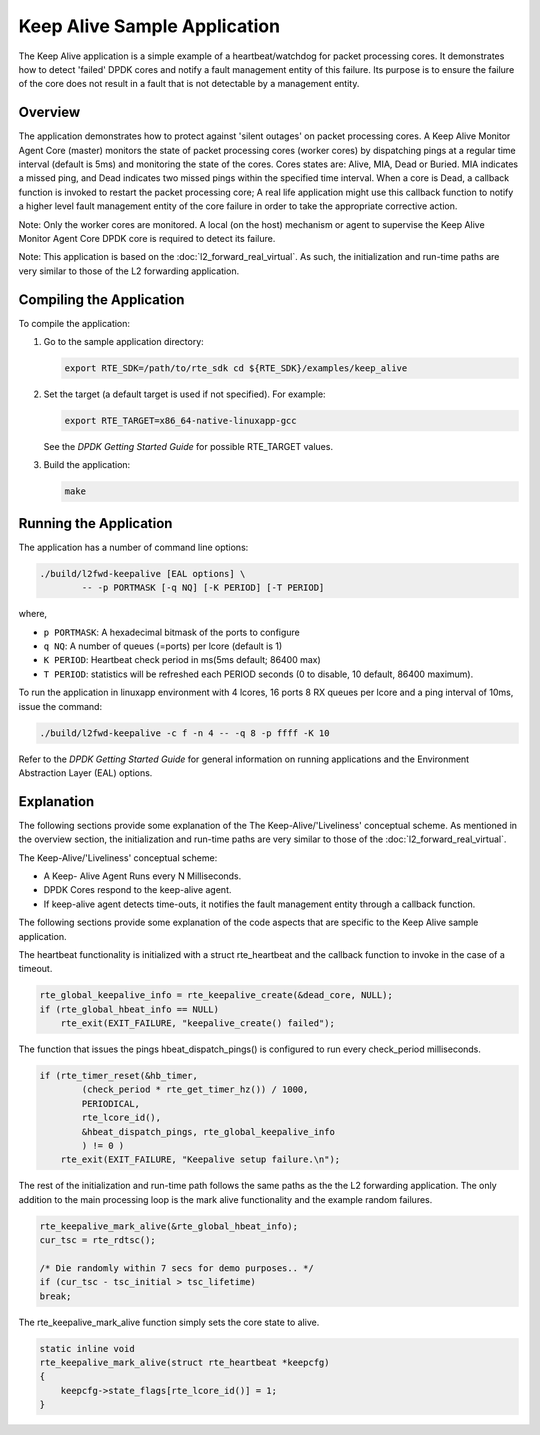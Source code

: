 
..  BSD LICENSE
    Copyright(c) 2015 Intel Corporation. All rights reserved.
    All rights reserved.

    Redistribution and use in source and binary forms, with or without
    modification, are permitted provided that the following conditions
    are met:

    * Redistributions of source code must retain the above copyright
    notice, this list of conditions and the following disclaimer.
    * Redistributions in binary form must reproduce the above copyright
    notice, this list of conditions and the following disclaimer in
    the documentation and/or other materials provided with the
    distribution.
    * Neither the name of Intel Corporation nor the names of its
    contributors may be used to endorse or promote products derived
    from this software without specific prior written permission.

    THIS SOFTWARE IS PROVIDED BY THE COPYRIGHT HOLDERS AND CONTRIBUTORS
    "AS IS" AND ANY EXPRESS OR IMPLIED WARRANTIES, INCLUDING, BUT NOT
    LIMITED TO, THE IMPLIED WARRANTIES OF MERCHANTABILITY AND FITNESS FOR
    A PARTICULAR PURPOSE ARE DISCLAIMED. IN NO EVENT SHALL THE COPYRIGHT
    OWNER OR CONTRIBUTORS BE LIABLE FOR ANY DIRECT, INDIRECT, INCIDENTAL,
    SPECIAL, EXEMPLARY, OR CONSEQUENTIAL DAMAGES (INCLUDING, BUT NOT
    LIMITED TO, PROCUREMENT OF SUBSTITUTE GOODS OR SERVICES; LOSS OF USE,
    DATA, OR PROFITS; OR BUSINESS INTERRUPTION) HOWEVER CAUSED AND ON ANY
    THEORY OF LIABILITY, WHETHER IN CONTRACT, STRICT LIABILITY, OR TORT
    (INCLUDING NEGLIGENCE OR OTHERWISE) ARISING IN ANY WAY OUT OF THE USE
    OF THIS SOFTWARE, EVEN IF ADVISED OF THE POSSIBILITY OF SUCH DAMAGE.

Keep Alive Sample Application
=============================

The Keep Alive application is a simple example of a
heartbeat/watchdog for packet processing cores. It demonstrates how
to detect 'failed' DPDK cores and notify a fault management entity
of this failure. Its purpose is to ensure the failure of the core
does not result in a fault that is not detectable by a management
entity.


Overview
--------

The application demonstrates how to protect against 'silent outages'
on packet processing cores. A Keep Alive Monitor Agent Core (master)
monitors the state of packet processing cores (worker cores) by
dispatching pings at a regular time interval (default is 5ms) and
monitoring the state of the cores. Cores states are: Alive, MIA, Dead
or Buried. MIA indicates a missed ping, and Dead indicates two missed
pings within the specified time interval. When a core is Dead, a
callback function is invoked to restart the packet processing core;
A real life application might use this callback function to notify a
higher level fault management entity of the core failure in order to
take the appropriate corrective action.

Note: Only the worker cores are monitored. A local (on the host) mechanism
or agent to supervise the Keep Alive Monitor Agent Core DPDK core is required
to detect its failure.

Note: This application is based on the :doc:`l2_forward_real_virtual`. As
such, the initialization and run-time paths are very similar to those
of the L2 forwarding application.

Compiling the Application
-------------------------

To compile the application:

#.  Go to the sample application directory:

    .. code-block:: console

        export RTE_SDK=/path/to/rte_sdk cd ${RTE_SDK}/examples/keep_alive

#.  Set the target (a default target is used if not specified). For example:

    .. code-block:: console

        export RTE_TARGET=x86_64-native-linuxapp-gcc

    See the *DPDK Getting Started Guide* for possible RTE_TARGET values.

#.  Build the application:

    .. code-block:: console

        make

Running the Application
-----------------------

The application has a number of command line options:

.. code-block:: console

    ./build/l2fwd-keepalive [EAL options] \
            -- -p PORTMASK [-q NQ] [-K PERIOD] [-T PERIOD]

where,

* ``p PORTMASK``: A hexadecimal bitmask of the ports to configure

* ``q NQ``: A number of queues (=ports) per lcore (default is 1)

* ``K PERIOD``: Heartbeat check period in ms(5ms default; 86400 max)

* ``T PERIOD``: statistics will be refreshed each PERIOD seconds (0 to
  disable, 10 default, 86400 maximum).

To run the application in linuxapp environment with 4 lcores, 16 ports
8 RX queues per lcore and a ping interval of 10ms, issue the command:

.. code-block:: console

    ./build/l2fwd-keepalive -c f -n 4 -- -q 8 -p ffff -K 10

Refer to the *DPDK Getting Started Guide* for general information on
running applications and the Environment Abstraction Layer (EAL)
options.


Explanation
-----------

The following sections provide some explanation of the The
Keep-Alive/'Liveliness' conceptual scheme. As mentioned in the
overview section, the initialization and run-time paths are very
similar to those of the :doc:`l2_forward_real_virtual`.

The Keep-Alive/'Liveliness' conceptual scheme:

* A Keep- Alive Agent Runs every N Milliseconds.

* DPDK Cores respond to the keep-alive agent.

* If keep-alive agent detects time-outs, it notifies the
  fault management entity through a callback function.

The following sections provide some explanation of the code aspects
that are specific to the Keep Alive sample application.

The heartbeat functionality is initialized with a struct
rte_heartbeat and the callback function to invoke in the
case of a timeout.

.. code-block:: c

    rte_global_keepalive_info = rte_keepalive_create(&dead_core, NULL);
    if (rte_global_hbeat_info == NULL)
        rte_exit(EXIT_FAILURE, "keepalive_create() failed");

The function that issues the pings hbeat_dispatch_pings()
is configured to run every check_period milliseconds.

.. code-block:: c

    if (rte_timer_reset(&hb_timer,
            (check_period * rte_get_timer_hz()) / 1000,
            PERIODICAL,
            rte_lcore_id(),
            &hbeat_dispatch_pings, rte_global_keepalive_info
            ) != 0 )
        rte_exit(EXIT_FAILURE, "Keepalive setup failure.\n");

The rest of the initialization and run-time path follows
the same paths as the the L2 forwarding application. The only
addition to the main processing loop is the mark alive
functionality and the example random failures.

.. code-block:: c

    rte_keepalive_mark_alive(&rte_global_hbeat_info);
    cur_tsc = rte_rdtsc();

    /* Die randomly within 7 secs for demo purposes.. */
    if (cur_tsc - tsc_initial > tsc_lifetime)
    break;

The rte_keepalive_mark_alive function simply sets the core state to alive.

.. code-block:: c

    static inline void
    rte_keepalive_mark_alive(struct rte_heartbeat *keepcfg)
    {
        keepcfg->state_flags[rte_lcore_id()] = 1;
    }
